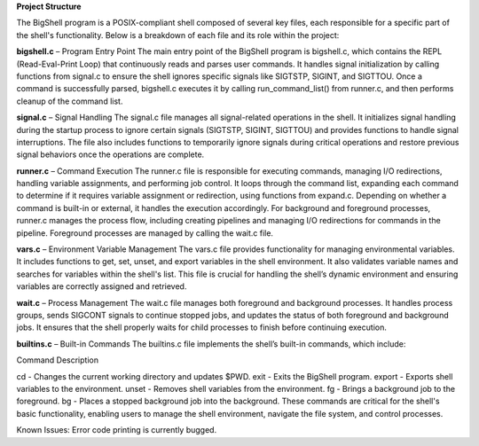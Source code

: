 **Project Structure**

The BigShell program is a POSIX-compliant shell composed of several key files, each responsible for a specific part of the shell's functionality. Below is a breakdown of each file and its role within the project:

**bigshell.c** – Program Entry Point
The main entry point of the BigShell program is bigshell.c, which contains the REPL (Read-Eval-Print Loop) that continuously reads and parses user commands. It handles signal initialization by calling functions from signal.c to ensure the shell ignores specific signals like SIGTSTP, SIGINT, and SIGTTOU. Once a command is successfully parsed, bigshell.c executes it by calling run_command_list() from runner.c, and then performs cleanup of the command list.

**signal.c** – Signal Handling
The signal.c file manages all signal-related operations in the shell. It initializes signal handling during the startup process to ignore certain signals (SIGTSTP, SIGINT, SIGTTOU) and provides functions to handle signal interruptions. The file also includes functions to temporarily ignore signals during critical operations and restore previous signal behaviors once the operations are complete.

**runner.c** – Command Execution
The runner.c file is responsible for executing commands, managing I/O redirections, handling variable assignments, and performing job control. It loops through the command list, expanding each command to determine if it requires variable assignment or redirection, using functions from expand.c. Depending on whether a command is built-in or external, it handles the execution accordingly. For background and foreground processes, runner.c manages the process flow, including creating pipelines and managing I/O redirections for commands in the pipeline. Foreground processes are managed by calling the wait.c file.

**vars.c** – Environment Variable Management
The vars.c file provides functionality for managing environmental variables. It includes functions to get, set, unset, and export variables in the shell environment. It also validates variable names and searches for variables within the shell's list. This file is crucial for handling the shell’s dynamic environment and ensuring variables are correctly assigned and retrieved.

**wait.c** – Process Management
The wait.c file manages both foreground and background processes. It handles process groups, sends SIGCONT signals to continue stopped jobs, and updates the status of both foreground and background jobs. It ensures that the shell properly waits for child processes to finish before continuing execution.

**builtins.c** – Built-in Commands
The builtins.c file implements the shell’s built-in commands, which include:

Command	Description

cd - Changes the current working directory and updates $PWD.
exit - Exits the BigShell program.
export - Exports shell variables to the environment.
unset - Removes shell variables from the environment.
fg - Brings a background job to the foreground.
bg - Places a stopped background job into the background.
These commands are critical for the shell's basic functionality, enabling users to manage the shell environment, navigate the file system, and control processes.

Known Issues:
Error code printing is currently bugged.
